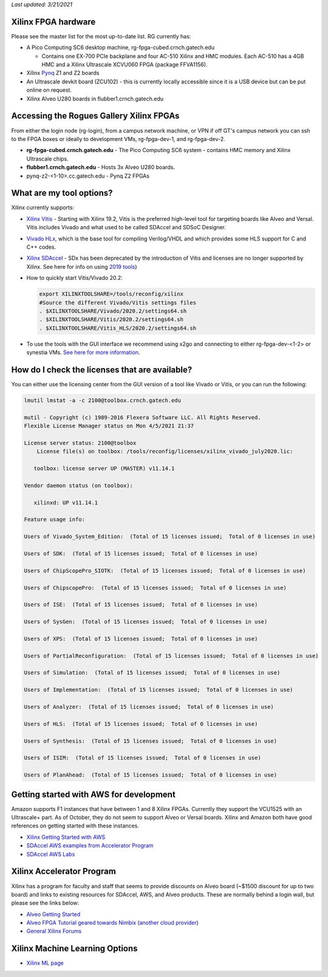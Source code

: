 *Last updated: 3/21/2021* 

Xilinx FPGA hardware
--------------------

Please see the master list for the most up-to-date list. RG currently has:


* A Pico Computing SC6 desktop machine, rg-fpga-cubed.crnch.gatech.edu

  * Contains one EX-700 PCIe backplane and four AC-510 Xilinx and HMC modules. Each AC-510 has a 4GB HMC and a Xilinx Ultrascale XCVU060 FPGA (package FFVA1156).

* Xilinx `Pynq <http://www.pynq.io/>`_ Z1 and Z2 boards
* An Ultrascale devkit board (ZCU102) - this is currently locally accessible since it is a USB device but can be put online on request.
* Xilinx Alveo U280 boards in flubber1.crnch.gatech.edu

Accessing the Rogues Gallery Xilinx FPGAs
-----------------------------------------

From either the login node (rg-login), from a campus network machine, or VPN if off GT's campus network you can ssh to the FPGA boxes or ideally to development VMs, rg-fpga-dev-1, and rg-fpga-dev-2.


* **rg-fpga-cubed.crnch.gatech.edu** - The Pico Computing SC6 system - contains HMC memory and Xilinx Ultrascale chips.
* **flubber1.crnch.gatech.edu** - Hosts 3x Alveo U280 boards.
* pynq-z2-<1-10>.cc.gatech.edu - Pynq Z2 FPGAs

What are my tool options?
-------------------------

Xilinx currently supports: 


* `Xilinx Vitis <https://www.xilinx.com/products/design-tools/vitis/vitis-platform.html>`_ - Starting with Xilinx 19.2, Vitis is the preferred high-level tool for targeting boards like Alveo and Versal. Vitis includes Vivado and what used to be called SDAccel and SDSoC Designer.

* `Vivado HLx <https://www.xilinx.com/products/design-tools/vivado.html>`_\ , which is the base tool for compiling Verilog/VHDL and which provides some HLS support for C and C++ codes. 

* `Xilinx SDAccel <https://www.xilinx.com/products/design-tools/software-zone/sdaccel.html>`_ - SDx has been deprecated by the introduction of Vitis and licenses are no longer supported by Xilinx. See here for info on using `2019 tools <[Reconfig]-Xilinx-SDAccel-(Deprecated>`_\ )

* How to quickly start Vitis/Vivado 20.2:

  .. code-block::

     export XILINXTOOLSHARE=/tools/reconfig/xilinx
     #Source the different Vivado/Vitis settings files
     . $XILINXTOOLSHARE/Vivado/2020.2/settings64.sh
     . $XILINXTOOLSHARE/Vitis/2020.2/settings64.sh
     . $XILINXTOOLSHARE/Vitis_HLS/2020.2/settings64.sh

* To use the tools with the GUI interface we recommend using x2go and connecting to either rg-fpga-dev-<1-2> or synestia VMs. `See here for more information <https://github.gatech.edu/crnch-rg/rogues-docs-wiki/blob/master/%5BMisc%5D-Using-GUI-applications-with-X2Go.md>`_.

How do I check the licenses that are available?
-----------------------------------------------

You can either use the licensing center from the GUI version of a tool like Vivado or Vitis, or you can run the following:

.. code-block::

   lmutil lmstat -a -c 2100@toolbox.crnch.gatech.edu

   mutil - Copyright (c) 1989-2016 Flexera Software LLC. All Rights Reserved.
   Flexible License Manager status on Mon 4/5/2021 21:37

   License server status: 2100@toolbox
       License file(s) on toolbox: /tools/reconfig/licenses/xilinx_vivado_july2020.lic:

      toolbox: license server UP (MASTER) v11.14.1

   Vendor daemon status (on toolbox):

      xilinxd: UP v11.14.1

   Feature usage info:

   Users of Vivado_System_Edition:  (Total of 15 licenses issued;  Total of 0 licenses in use)

   Users of SDK:  (Total of 15 licenses issued;  Total of 0 licenses in use)

   Users of ChipScopePro_SIOTK:  (Total of 15 licenses issued;  Total of 0 licenses in use)

   Users of ChipscopePro:  (Total of 15 licenses issued;  Total of 0 licenses in use)

   Users of ISE:  (Total of 15 licenses issued;  Total of 0 licenses in use)

   Users of SysGen:  (Total of 15 licenses issued;  Total of 0 licenses in use)

   Users of XPS:  (Total of 15 licenses issued;  Total of 0 licenses in use)

   Users of PartialReconfiguration:  (Total of 15 licenses issued;  Total of 0 licenses in use)

   Users of Simulation:  (Total of 15 licenses issued;  Total of 0 licenses in use)

   Users of Implementation:  (Total of 15 licenses issued;  Total of 0 licenses in use)

   Users of Analyzer:  (Total of 15 licenses issued;  Total of 0 licenses in use)

   Users of HLS:  (Total of 15 licenses issued;  Total of 0 licenses in use)

   Users of Synthesis:  (Total of 15 licenses issued;  Total of 0 licenses in use)

   Users of ISIM:  (Total of 15 licenses issued;  Total of 0 licenses in use)

   Users of PlanAhead:  (Total of 15 licenses issued;  Total of 0 licenses in use)

Getting started with AWS for development
----------------------------------------

Amazon supports F1 instances that have between 1 and 8 Xilinx FPGAs. Currently they support the VCU1525 with an Ultrascale+ part. As of October, they do not seem to support Alveo or Versal boards. Xilinx and Amazon both have good references on getting started with these instances.


* `Xilinx Getting Started with AWS <https://www.xilinx.com/products/design-tools/acceleration-zone/aws.html#gettingstarted>`_
* `SDAccel AWS examples from Accelerator Program <https://github.com/Xilinx/SDAccel_Examples/wiki/Getting-Started-on-AWS-F1-with-SDAccel-and-RTL-Kernels>`_
* `SDAccel AWS Labs <https://github.com/Xilinx/SDAccel-AWS-F1-Developer-Labs>`_

Xilinx Accelerator Program
--------------------------

Xilinx has a program for faculty and staff that seems to provide discounts on Alveo board (~$1500 discount for up to two board) and links to existing resources for SDAccel, AWS, and Alveo products. These are normally behind a login wall, but please see the links below:


* `Alveo Getting Started <https://www.xilinx.com/video/fpga/getting-started-with-alveo-u200-u250.html>`_
* `Alveo FPGA Tutorial geared towards Nimbix (another cloud provider) <https://www.nimbix.net/alveo-fpga-tutorial>`_
* `General Xilinx Forums <https://forums.xilinx.com/t5/Forums/ct-p/XlnxProd>`_ 

Xilinx Machine Learning Options
-------------------------------


* `Xilinx ML page <[Reconfig]-Xilinx-ML-Tools>`_

